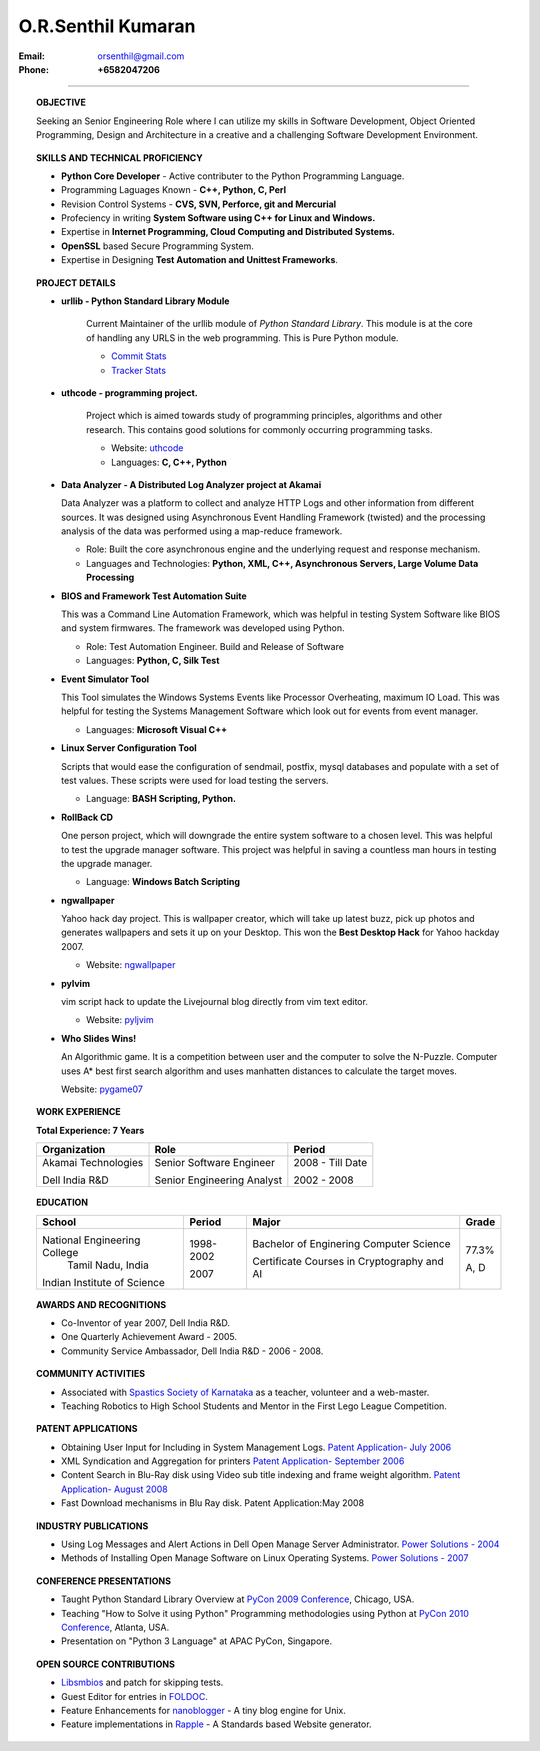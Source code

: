 ===================
O.R.Senthil Kumaran
===================

:Email: orsenthil@gmail.com 

:Phone: **+6582047206**

---- 


.. topic:: OBJECTIVE
        
        Seeking an Senior Engineering Role where I can utilize my skills in
        Software Development, Object Oriented Programming, Design and
        Architecture in a creative and a challenging Software Development
        Environment.

.. topic:: SKILLS AND TECHNICAL PROFICIENCY

        * **Python Core Developer** - Active contributer to the Python Programming Language.
        * Programming Laguages Known - **C++, Python, C, Perl**
        * Revision Control Systems - **CVS, SVN, Perforce, git and Mercurial**
        * Profeciency in writing **System Software using C++ for Linux and Windows.**
        * Expertise in **Internet Programming, Cloud Computing and Distributed Systems.**
        * **OpenSSL** based Secure Programming System.
        * Expertise in Designing **Test Automation and Unittest Frameworks**.

.. topic:: PROJECT DETAILS


        * **urllib - Python Standard Library Module**

           Current Maintainer of the urllib module of *Python Standard Library*.
           This module is at the core of handling any URLS in the web
           programming. This is Pure Python module.

           * `Commit Stats`_
           * `Tracker Stats`_

        * **uthcode - programming project.**

           Project which is aimed towards study of programming principles,
           algorithms and other research. This contains good solutions for
           commonly occurring programming tasks. 

           * Website: uthcode_ 
           * Languages: **C, C++, Python**
           
        * **Data Analyzer - A Distributed Log Analyzer project at Akamai**

          Data Analyzer was a platform to collect and analyze HTTP Logs and
          other information from different sources. It was designed using
          Asynchronous Event Handling Framework (twisted) and the processing
          analysis of the data was performed using a map-reduce framework.

          * Role: Built the core asynchronous engine and the underlying request
            and response mechanism.
          * Languages and Technologies: **Python, XML, C++, Asynchronous Servers, Large Volume Data Processing**

        * **BIOS and Framework Test Automation Suite**

          This was a Command Line Automation Framework, which was helpful in
          testing System Software like BIOS and system firmwares. The framework
          was developed using Python.

          * Role: Test Automation Engineer. Build and Release of Software
          * Languages: **Python, C, Silk Test**

        * **Event Simulator Tool**

          This Tool simulates the Windows Systems Events like Processor
          Overheating, maximum IO Load. This was helpful for testing the
          Systems Management Software which look out for events from event
          manager.

          * Languages: **Microsoft Visual C++**

        * **Linux Server Configuration Tool**

          Scripts that would ease the configuration of sendmail, postfix, mysql
          databases and populate with a set of test values. These scripts were
          used for load testing the servers.

          * Language: **BASH Scripting, Python.**

        * **RollBack CD**
         
          One person project, which will downgrade the entire system software
          to a chosen level. This was helpful to test the upgrade manager
          software.  This project was helpful in saving a countless man hours
          in testing the upgrade manager.

          * Language: **Windows Batch Scripting**

        * **ngwallpaper**

          Yahoo hack day project. This is wallpaper creator, which will take up
          latest buzz, pick up photos and generates wallpapers and sets it up
          on your Desktop.  This won the **Best Desktop Hack** for Yahoo hackday
          2007. 

          * Website: ngwallpaper_

        * **pylvim**
 
          vim script hack to update the Livejournal blog directly from vim text
          editor. 
          
          * Website: pyljvim_


        * **Who Slides Wins!**

          An Algorithmic game. It is a competition between user and the
          computer to solve the N-Puzzle. Computer uses A* best first search
          algorithm and uses manhatten distances to calculate the target moves.

          Website: pygame07_


.. topic:: WORK EXPERIENCE

        **Total Experience: 7 Years**

        +--------------------+----------------------------+------------------+
        | Organization       | Role                       |   Period         |
        +====================+============================+==================+
        | Akamai Technologies| Senior Software Engineer   |  2008 - Till Date|
        |                    |                            |                  |
        | Dell India R&D     | Senior Engineering Analyst |  2002 - 2008     |
        +--------------------+----------------------------+------------------+

.. topic:: EDUCATION

        +-----------------------------+-----------+------------------------+--------+
        | School                      | Period    | Major                  | Grade  |
        +=============================+===========+========================+========+
        | National Engineering College| 1998-2002 | Bachelor of Enginering | 77.3%  |
        |  Tamil Nadu, India          |           | Computer Science       |        |
        |                             |           |                        |        |
        | Indian Institute of Science | 2007      | Certificate Courses in | A, D   |
        |                             |           | Cryptography and AI    |        |
        +-----------------------------+-----------+------------------------+--------+

.. topic:: AWARDS AND RECOGNITIONS

        * Co-Inventor of year 2007, Dell India R&D.
        * One Quarterly Achievement Award - 2005.
        * Community Service Ambassador, Dell India R&D - 2006 - 2008.

.. topic:: COMMUNITY ACTIVITIES

        * Associated with `Spastics Society of Karnataka`_ as a teacher,
          volunteer and a web-master.
        * Teaching Robotics to High School Students and Mentor in the First
          Lego League Competition.


.. topic:: PATENT APPLICATIONS
 
        * Obtaining User Input for Including in System Management Logs. `Patent Application- July 2006`_
        * XML Syndication and Aggregation for printers `Patent Application- September 2006`_
        * Content Search in Blu-Ray disk using Video sub title indexing and frame weight algorithm.  `Patent Application- August 2008`_
        * Fast Download mechanisms in Blu Ray disk. Patent Application:May 2008

.. topic:: INDUSTRY PUBLICATIONS

        * Using Log Messages and Alert Actions in Dell Open Manage Server Administrator. `Power Solutions - 2004`_
        * Methods of Installing Open Manage Software on Linux Operating Systems. `Power Solutions - 2007`_

.. topic:: CONFERENCE PRESENTATIONS
 
        * Taught Python Standard Library Overview at `PyCon 2009 Conference`_,
          Chicago, USA.
        * Teaching "How to Solve it using Python" Programming methodologies
          using Python at `PyCon 2010 Conference`_, Atlanta, USA.
        * Presentation on "Python 3 Language" at APAC PyCon, Singapore.

.. topic:: OPEN SOURCE CONTRIBUTIONS

        * Libsmbios_ and patch for skipping tests.
        * Guest Editor for entries in FOLDOC_.
        * Feature Enhancements for nanoblogger_ - A tiny blog engine for Unix.
        * Feature implementations in Rapple_ - A Standards based Website generator.

.. _Commit Stats: http://www.ohloh.net/p/python/contributors/111669178856
.. _Tracker Stats: http://cia.vc/stats/author/orsenthil
.. _Spastics Society of Karnataka: http://www.spasticssocietyofkarnataka.org 
.. _PyCon 2009 Conference: http://us.pycon.org/2009/tutorials/schedule/2PM6/
.. _PyCon 2010 Conference: http://us.pycon.org/2010/tutorials/kumaran_python201/
.. _Patent Application- July 2006: http://linkmenow.org/patent1
.. _Patent Application- September 2006: http://linkmenow.org/orsenthilpatent2
.. _Patent Application- August 2008: http://linkmenow.org/orsenthilpatent3
.. _Power Solutions - 2004: www.dell.com/downloads/global/power/ps4q04-20040115-Kumaran.pdf
.. _Power Solutions - 2007: http://www.dell.com/downloads/global/power/ps2q07-20070309-Senthil-OE.pdf
.. _Libsmbios: http://linux.dell.com/libsmbios/main/index.html 
.. _FOLDOC: http://www.foldoc.org
.. _nanoblogger: http://www.nanoblogger.sf.net
.. _Rapple: http://rapple.sf.net
.. _uthcode: http://uthcode.sarovar.org
.. _ngwallpaper: http://ngwallpaper.googlecode.com 
.. _pyljvim: http://www.vim.org/scripts/script.php?script_id=1724
.. _pygame07: http://www.pyweek.org/e/v4victory/
